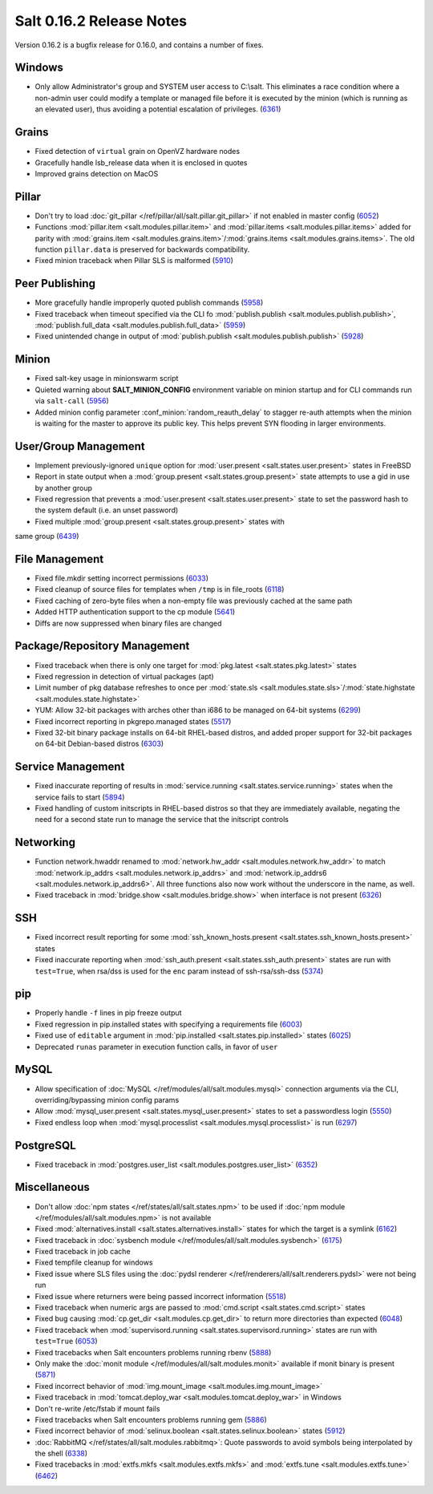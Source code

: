 =========================
Salt 0.16.2 Release Notes
=========================

Version 0.16.2 is a bugfix release for 0.16.0, and contains a number of fixes.

Windows
-------

- Only allow Administrator's group and SYSTEM user access to C:\\salt. This
  eliminates a race condition where a non-admin user could modify a template or
  managed file before it is executed by the minion (which is running as an
  elevated user), thus avoiding a potential escalation of privileges. (6361_)

.. _`6361`: https://github.com/saltstack/salt/issues/6361

Grains
------
- Fixed detection of ``virtual`` grain on OpenVZ hardware nodes
- Gracefully handle lsb_release data when it is enclosed in quotes
- Improved grains detection on MacOS

Pillar
------
- Don't try to load :doc:`git_pillar </ref/pillar/all/salt.pillar.git_pillar>`
  if not enabled in master config (6052_)
- Functions :mod:`pillar.item <salt.modules.pillar.item>` and
  :mod:`pillar.items <salt.modules.pillar.items>` added for parity with
  :mod:`grains.item <salt.modules.grains.item>`/:mod:`grains.items
  <salt.modules.grains.items>`. The old function ``pillar.data`` is preserved
  for backwards compatibility.
- Fixed minion traceback when Pillar SLS is malformed (5910_)

.. _`6052`: https://github.com/saltstack/salt/issues/6052
.. _`5910`: https://github.com/saltstack/salt/issues/5910

Peer Publishing
---------------
- More gracefully handle improperly quoted publish commands (5958_)
- Fixed traceback when timeout specified via the CLI fo :mod:`publish.publish
  <salt.modules.publish.publish>`, :mod:`publish.full_data
  <salt.modules.publish.full_data>` (5959_)
- Fixed unintended change in output of :mod:`publish.publish
  <salt.modules.publish.publish>` (5928_)

.. _`5958`: https://github.com/saltstack/salt/issues/5958
.. _`5959`: https://github.com/saltstack/salt/issues/5959
.. _`5928`: https://github.com/saltstack/salt/issues/5928

Minion
------
- Fixed salt-key usage in minionswarm script
- Quieted warning about :strong:`SALT_MINION_CONFIG` environment variable on
  minion startup and for CLI commands run via ``salt-call`` (5956_)
- Added minion config parameter :conf_minion:`random_reauth_delay` to stagger
  re-auth attempts when the minion is waiting for the master to approve its
  public key. This helps prevent SYN flooding in larger environments.

.. _`5956`: https://github.com/saltstack/salt/issues/5956

User/Group Management
---------------------
- Implement previously-ignored ``unique`` option for :mod:`user.present
  <salt.states.user.present>` states in FreeBSD
- Report in state output when a :mod:`group.present
  <salt.states.group.present>` state attempts to use a gid in use by another
  group
- Fixed regression that prevents a :mod:`user.present
  <salt.states.user.present>` state to set the password hash to the system
  default (i.e. an unset password)
- Fixed multiple :mod:`group.present <salt.states.group.present>` states with
same group (6439_)

.. _`6439`: https://github.com/saltstack/salt/issues/6439

File Management
---------------
- Fixed file.mkdir setting incorrect permissions (6033_)
- Fixed cleanup of source files for templates when ``/tmp`` is in file_roots
  (6118_)
- Fixed caching of zero-byte files when a non-empty file was previously cached
  at the same path
- Added HTTP authentication support to the cp module (5641_)
- Diffs are now suppressed when binary files are changed

.. _`6033`: https://github.com/saltstack/salt/issues/6033
.. _`6118`: https://github.com/saltstack/salt/issues/6118
.. _`5641`: https://github.com/saltstack/salt/issues/5641

Package/Repository Management
-----------------------------
- Fixed traceback when there is only one target for :mod:`pkg.latest
  <salt.states.pkg.latest>` states
- Fixed regression in detection of virtual packages (apt)
- Limit number of pkg database refreshes to once per :mod:`state.sls
  <salt.modules.state.sls>`/:mod:`state.highstate
  <salt.modules.state.highstate>`
- YUM: Allow 32-bit packages with arches other than i686 to be managed on
  64-bit systems (6299_)
- Fixed incorrect reporting in pkgrepo.managed states (5517_)
- Fixed 32-bit binary package installs on 64-bit RHEL-based distros, and added
  proper support for 32-bit packages on 64-bit Debian-based distros (6303_)

.. _`6299`: https://github.com/saltstack/salt/issues/6299
.. _`5517`: https://github.com/saltstack/salt/issues/5517
.. _`6303`: https://github.com/saltstack/salt/issues/6303

Service Management
------------------
- Fixed inaccurate reporting of results in :mod:`service.running
  <salt.states.service.running>` states when the service fails to start (5894_)
- Fixed handling of custom initscripts in RHEL-based distros so that they are
  immediately available, negating the need for a second state run to manage the
  service that the initscript controls

.. _`5894`: https://github.com/saltstack/salt/issues/5894

Networking
----------
- Function network.hwaddr renamed to :mod:`network.hw_addr
  <salt.modules.network.hw_addr>` to match :mod:`network.ip_addrs
  <salt.modules.network.ip_addrs>` and :mod:`network.ip_addrs6
  <salt.modules.network.ip_addrs6>`. All three functions also now work without
  the underscore in the name, as well.
- Fixed traceback in :mod:`bridge.show <salt.modules.bridge.show>` when
  interface is not present (6326_)

.. _`6326`: https://github.com/saltstack/salt/issues/6326

SSH
---
- Fixed incorrect result reporting for some :mod:`ssh_known_hosts.present
  <salt.states.ssh_known_hosts.present>` states
- Fixed inaccurate reporting when :mod:`ssh_auth.present
  <salt.states.ssh_auth.present>` states are run with ``test=True``, when
  rsa/dss is used for the ``enc`` param instead of ssh-rsa/ssh-dss (5374_)

.. _`5374`: https://github.com/saltstack/salt/issues/5374

pip
---
- Properly handle ``-f`` lines in pip freeze output
- Fixed regression in pip.installed states with specifying a requirements file
  (6003_)
- Fixed use of ``editable`` argument in :mod:`pip.installed
  <salt.states.pip.installed>` states (6025_)
- Deprecated ``runas`` parameter in execution function calls, in favor of
  ``user``

.. _`6003`: https://github.com/saltstack/salt/issues/6003
.. _`6025`: https://github.com/saltstack/salt/issues/6025

MySQL
-----
- Allow specification of :doc:`MySQL </ref/modules/all/salt.modules.mysql>`
  connection arguments via the CLI, overriding/bypassing minion config params
- Allow :mod:`mysql_user.present <salt.states.mysql_user.present>` states to
  set a passwordless login (5550_)
- Fixed endless loop when :mod:`mysql.processlist
  <salt.modules.mysql.processlist>` is run (6297_)

.. _`5550`: https://github.com/saltstack/salt/issues/5550
.. _`6297`: https://github.com/saltstack/salt/issues/6297

PostgreSQL
----------
- Fixed traceback in :mod:`postgres.user_list
  <salt.modules.postgres.user_list>` (6352_)

.. _`6352`: https://github.com/saltstack/salt/issues/6352

Miscellaneous
-------------
- Don't allow :doc:`npm states </ref/states/all/salt.states.npm>` to be used if
  :doc:`npm module </ref/modules/all/salt.modules.npm>` is not available
- Fixed :mod:`alternatives.install <salt.states.alternatives.install>` states
  for which the target is a symlink (6162_)
- Fixed traceback in :doc:`sysbench module
  </ref/modules/all/salt.modules.sysbench>` (6175_)
- Fixed traceback in job cache
- Fixed tempfile cleanup for windows
- Fixed issue where SLS files using the :doc:`pydsl renderer
  </ref/renderers/all/salt.renderers.pydsl>` were not being run
- Fixed issue where returners were being passed incorrect information
  (5518_)
- Fixed traceback when numeric args are passed to :mod:`cmd.script
  <salt.states.cmd.script>` states
- Fixed bug causing :mod:`cp.get_dir <salt.modules.cp.get_dir>` to return more
  directories than expected (6048_)
- Fixed traceback when :mod:`supervisord.running
  <salt.states.supervisord.running>` states are run with ``test=True`` (6053_)
- Fixed tracebacks when Salt encounters problems running rbenv (5888_)
- Only make the :doc:`monit module </ref/modules/all/salt.modules.monit>`
  available if monit binary is present (5871_)
- Fixed incorrect behavior of :mod:`img.mount_image
  <salt.modules.img.mount_image>`
- Fixed traceback in :mod:`tomcat.deploy_war <salt.modules.tomcat.deploy_war>`
  in Windows
- Don't re-write /etc/fstab if mount fails
- Fixed tracebacks when Salt encounters problems running gem (5886_)
- Fixed incorrect behavior of :mod:`selinux.boolean
  <salt.states.selinux.boolean>` states (5912_)
- :doc:`RabbitMQ </ref/states/all/salt.modules.rabbitmq>`: Quote passwords to
  avoid symbols being interpolated by the shell (6338_)
- Fixed tracebacks in :mod:`extfs.mkfs <salt.modules.extfs.mkfs>` and
  :mod:`extfs.tune <salt.modules.extfs.tune>` (6462_)

.. _`6162`: https://github.com/saltstack/salt/issues/6162
.. _`6175`: https://github.com/saltstack/salt/issues/6175
.. _`5518`: https://github.com/saltstack/salt/issues/5518
.. _`6048`: https://github.com/saltstack/salt/issues/6048
.. _`6053`: https://github.com/saltstack/salt/issues/6053
.. _`5888`: https://github.com/saltstack/salt/issues/5888
.. _`5871`: https://github.com/saltstack/salt/issues/5871
.. _`5886`: https://github.com/saltstack/salt/issues/5886
.. _`5912`: https://github.com/saltstack/salt/issues/5912
.. _`6338`: https://github.com/saltstack/salt/issues/6338
.. _`6462`: https://github.com/saltstack/salt/issues/6462

